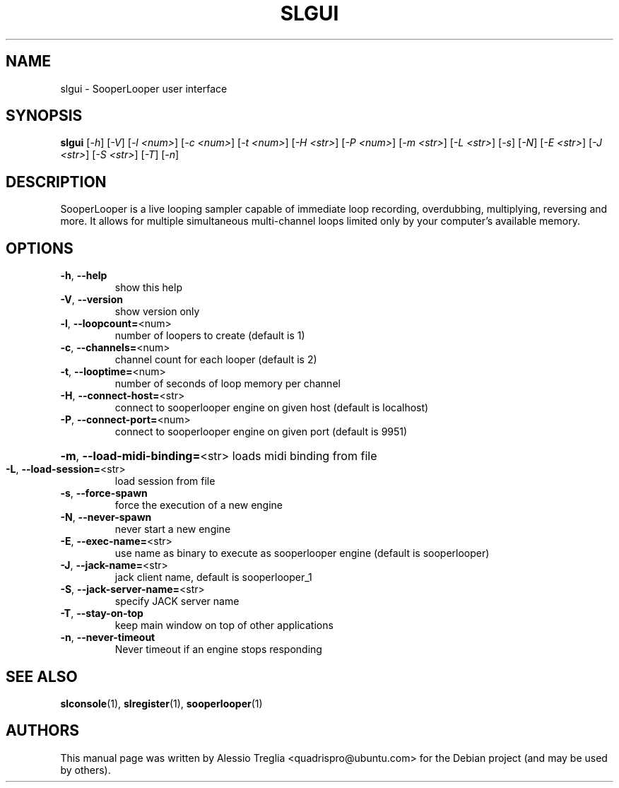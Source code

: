 .\" DO NOT MODIFY THIS FILE!  It was generated by help2man 1.37.1.
.TH SLGUI "1" "February 2010" "SLGUI" "User Commands"
.SH NAME
slgui \- SooperLooper user interface
.SH SYNOPSIS
.B slgui
[\fI-h\fR] [\fI-V\fR] [\fI-l <num>\fR] [\fI-c <num>\fR] [\fI-t <num>\fR] [\fI-H <str>\fR] [\fI-P <num>\fR] [\fI-m <str>\fR] [\fI-L <str>\fR] [\fI-s\fR] [\fI-N\fR] [\fI-E <str>\fR] [\fI-J <str>\fR] [\fI-S <str>\fR] [\fI-T\fR] [\fI-n\fR]
.SH DESCRIPTION
SooperLooper is a live looping sampler capable of immediate loop recording,
overdubbing, multiplying, reversing and more. It allows for multiple
simultaneous multi-channel loops limited only by your computer's available
memory.
.SH OPTIONS
.TP
\fB\-h\fR, \fB\-\-help\fR
show this help
.TP
\fB\-V\fR, \fB\-\-version\fR
show version only
.TP
\fB\-l\fR, \fB\-\-loopcount=\fR<num>
number of loopers to create (default is 1)
.TP
\fB\-c\fR, \fB\-\-channels=\fR<num>
channel count for each looper (default is 2)
.TP
\fB\-t\fR, \fB\-\-looptime=\fR<num>
number of seconds of loop memory per channel
.TP
\fB\-H\fR, \fB\-\-connect\-host=\fR<str>
connect to sooperlooper engine on given host (default is localhost)
.TP
\fB\-P\fR, \fB\-\-connect\-port=\fR<num>
connect to sooperlooper engine on given port (default is 9951)
.HP
\fB\-m\fR, \fB\-\-load\-midi\-binding=\fR<str> loads midi binding from file
.TP
\fB\-L\fR, \fB\-\-load\-session=\fR<str>
load session from file
.TP
\fB\-s\fR, \fB\-\-force\-spawn\fR
force the execution of a new engine
.TP
\fB\-N\fR, \fB\-\-never\-spawn\fR
never start a new engine
.TP
\fB\-E\fR, \fB\-\-exec\-name=\fR<str>
use name as binary to execute as sooperlooper engine (default is sooperlooper)
.TP
\fB\-J\fR, \fB\-\-jack\-name=\fR<str>
jack client name, default is sooperlooper_1
.TP
\fB\-S\fR, \fB\-\-jack\-server\-name=\fR<str>
specify JACK server name
.TP
\fB\-T\fR, \fB\-\-stay\-on\-top\fR
keep main window on top of other applications
.TP
\fB\-n\fR, \fB\-\-never\-timeout\fR
Never timeout if an engine stops responding
.PP
.SH "SEE ALSO"
.PP
\fBslconsole\fR(1), \fBslregister\fR(1), \fBsooperlooper\fR(1)
.SH "AUTHORS"
This manual page was written by Alessio Treglia <quadrispro@ubuntu.com>
for the Debian project (and may be used by others).
